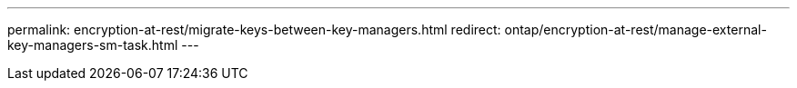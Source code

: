 ---
permalink: encryption-at-rest/migrate-keys-between-key-managers.html
redirect: ontap/encryption-at-rest/manage-external-key-managers-sm-task.html
---